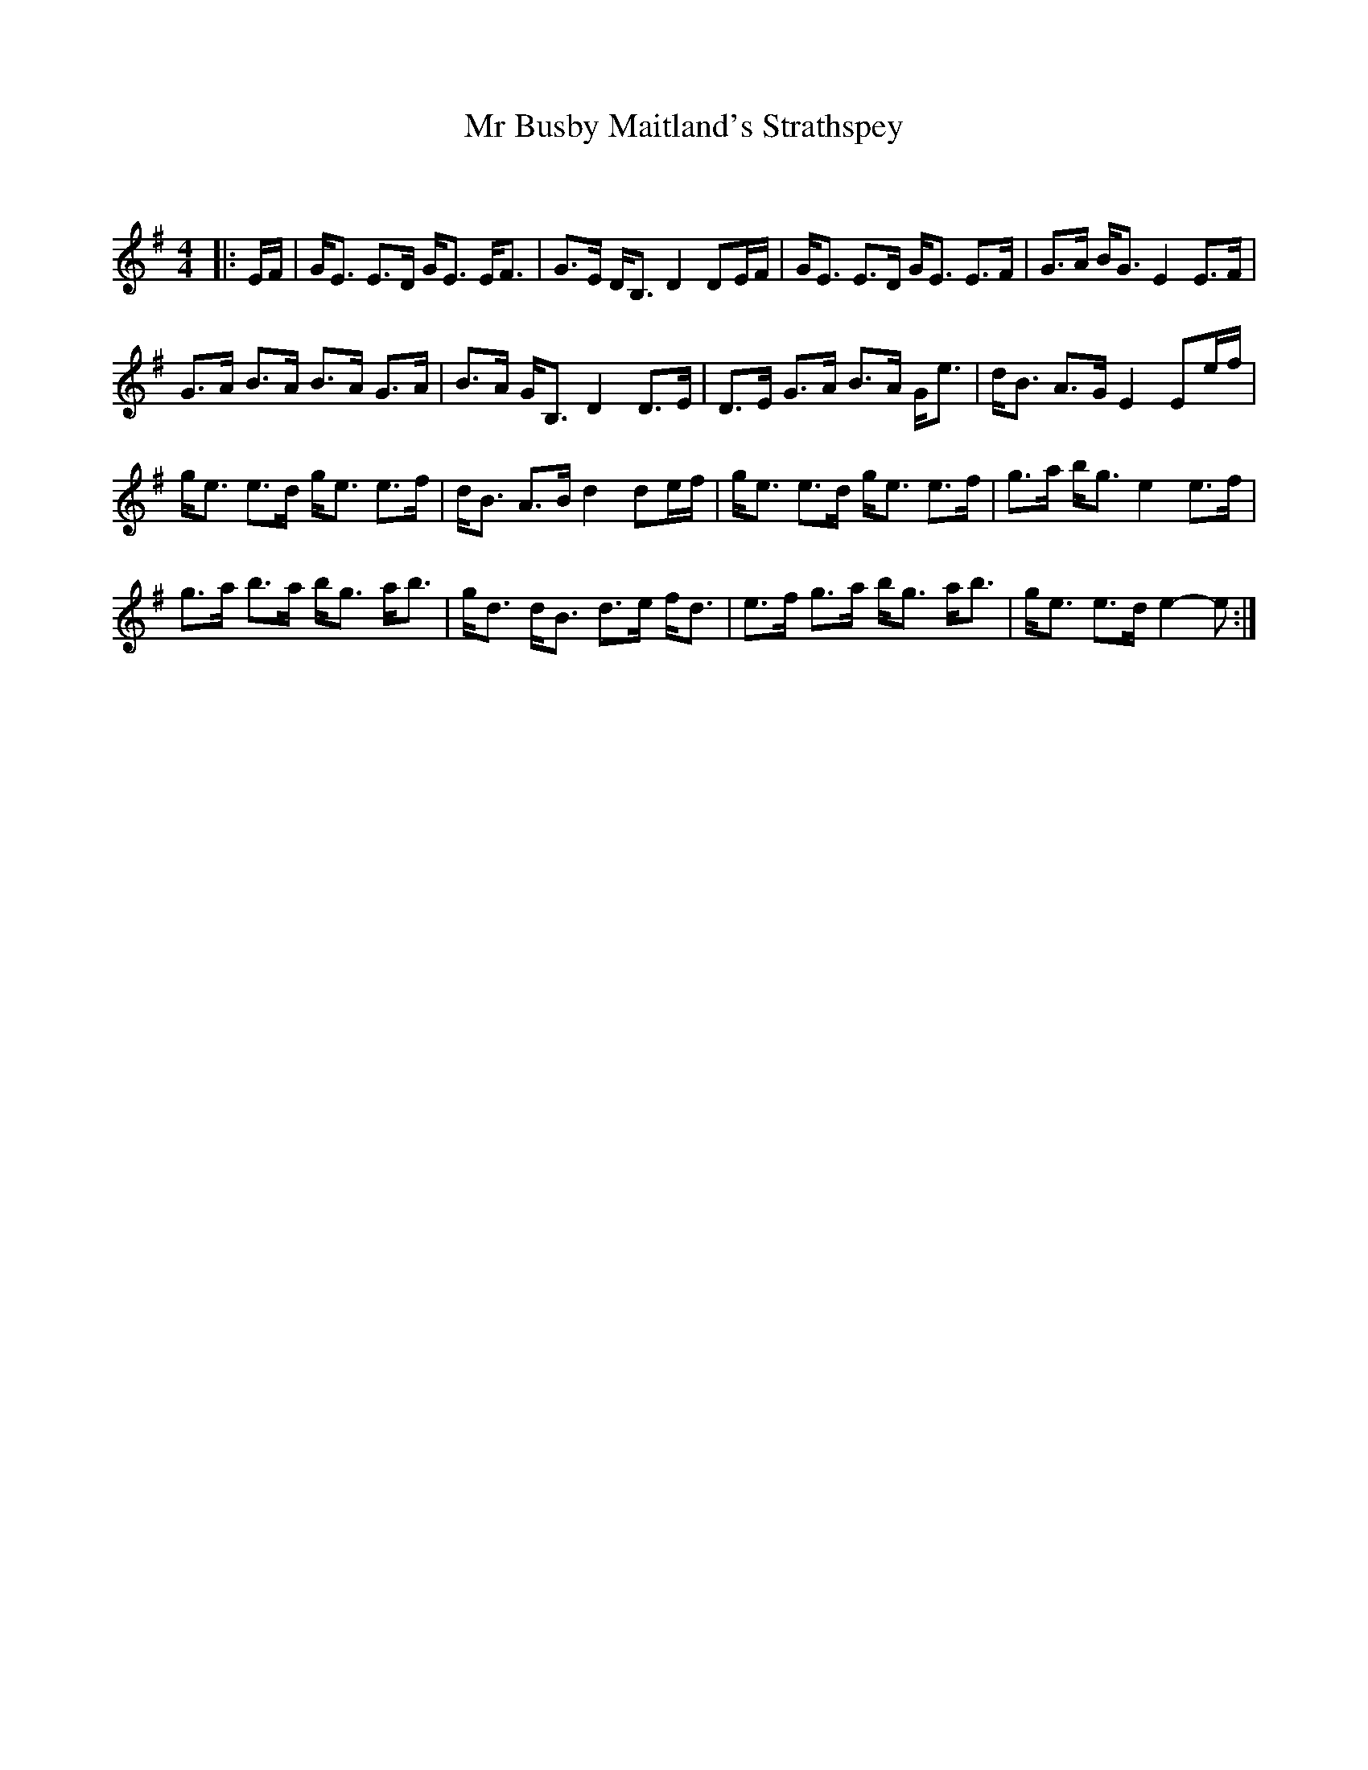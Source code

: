 X:1
T: Mr Busby Maitland's Strathspey
C:
R:Strathspey
Q: 128
K:G
M:4/4
L:1/16
|:EF|GE3 E3D GE3 EF3|G3E DB,3 D4 D2EF|GE3 E3D GE3 E3F|G3A BG3 E4 E3F|
G3A B3A B3A G3A|B3A GB,3 D4 D3E|D3E G3A B3A Ge3|dB3 A3G E4 E2ef|
ge3 e3d ge3 e3f|dB3 A3B d4 d2ef|ge3 e3d ge3 e3f|g3a bg3 e4 e3f|
g3a b3a bg3 ab3|gd3 dB3 d3e fd3|e3f g3a bg3 ab3|ge3 e3d e4-e2:|
